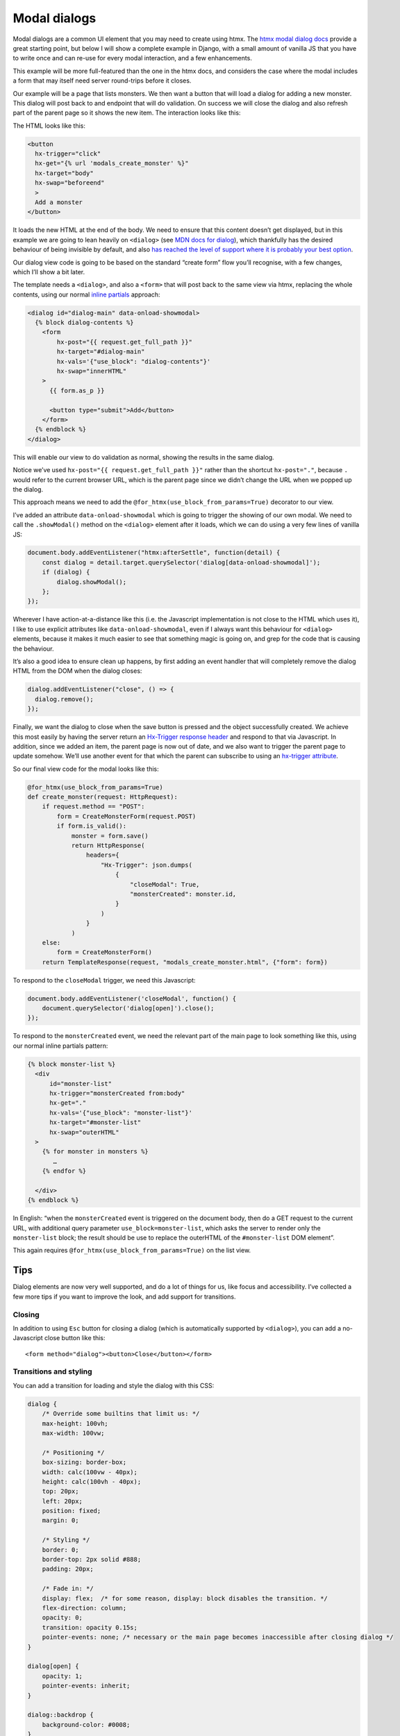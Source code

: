 Modal dialogs
=============

Modal dialogs are a common UI element that you may need to create using htmx.
The `htmx modal dialog docs <https://htmx.org/examples/modal-custom/>`_ provide
a great starting point, but below I will show a complete example in Django, with
a small amount of vanilla JS that you have to write once and can re-use for
every modal interaction, and a few enhancements.

This example will be more full-featured than the one in the htmx docs, and
considers the case where the modal includes a form that may itself need server
round-trips before it closes.

Our example will be a page that lists monsters. We then want a button that will
load a dialog for adding a new monster. This dialog will post back to and endpoint
that will do validation. On success we will close the dialog and also refresh part
of the parent page so it shows the new item. The interaction looks like this:

.. raw:: html

   <video src="https://github.com/spookylukey/django-htmx-patterns/assets/62745/4030d635-dad8-48cf-965e-f9a1f6c8dbbf" width=180 ></video>

The HTML looks like this:

.. code-block:: html

   <button
     hx-trigger="click"
     hx-get="{% url 'modals_create_monster' %}"
     hx-target="body"
     hx-swap="beforeend"
     >
     Add a monster
   </button>


It loads the new HTML at the end of the body. We need to ensure that this
content doesn’t get displayed, but in this example we are going to lean heavily
on ``<dialog>`` (see `MDN docs for dialog
<https://developer.mozilla.org/en-US/docs/Web/HTML/Element/dialog>`_), which
thankfully has the desired behaviour of being invisible by default, and also
`has reached the level of support where it is probably your best option
<https://www.scottohara.me/blog/2023/01/26/use-the-dialog-element.html>`_.

Our dialog view code is going to be based on the standard “create form” flow you’ll
recognise, with a few changes, which I’ll show a bit later.

The template needs a ``<dialog>``, and also a ``<form>`` that will post back to
the same view via htmx, replacing the whole contents, using our normal `inline
partials <./inline_partials.rst>`_ approach:

.. code-block:: html

   <dialog id="dialog-main" data-onload-showmodal>
     {% block dialog-contents %}
       <form
           hx-post="{{ request.get_full_path }}"
           hx-target="#dialog-main"
           hx-vals='{"use_block": "dialog-contents"}'
           hx-swap="innerHTML"
       >
         {{ form.as_p }}

         <button type="submit">Add</button>
       </form>
     {% endblock %}
   </dialog>


This will enable our view to do validation as normal, showing the results in the
same dialog.

Notice we’ve used ``hx-post="{{ request.get_full_path }}"`` rather than the
shortcut ``hx-post="."``, because ``.`` would refer to the current browser URL,
which is the parent page since we didn’t change the URL when we popped up the
dialog.

This approach means we need to add the ``@for_htmx(use_block_from_params=True)``
decorator to our view.



I’ve added an attribute ``data-onload-showmodal`` which is going to trigger the
showing of our own modal. We need to call the ``.showModal()`` method on the
``<dialog>`` element after it loads, which we can do using a very few lines of
vanilla JS:

.. code-block:: javascript

    document.body.addEventListener("htmx:afterSettle", function(detail) {
        const dialog = detail.target.querySelector('dialog[data-onload-showmodal]');
        if (dialog) {
            dialog.showModal();
        };
    });

Wherever I have action-at-a-distance like this (i.e. the Javascript
implementation is not close to the HTML which uses it), I like to use explicit
attributes like ``data-onload-showmodal``, even if I always want this behaviour
for ``<dialog>`` elements, because it makes it much easier to see that something
magic is going on, and grep for the code that is causing the behaviour.

It’s also a good idea to ensure clean up happens, by first adding an event
handler that will completely remove the dialog HTML from the DOM when the dialog
closes:

.. code-block:: javascript

   dialog.addEventListener("close", () => {
     dialog.remove();
   });


Finally, we want the dialog to close when the save button is pressed and the
object successfully created. We achieve this most easily by having the server
return an `Hx-Trigger response header <https://htmx.org/headers/hx-trigger/>`_
and respond to that via Javascript. In addition, since we added an item, the
parent page is now out of date, and we also want to trigger the parent page to
update somehow. We’ll use another event for that which the parent can subscribe
to using an `hx-trigger attribute <https://htmx.org/attributes/hx-trigger/>`_.

So our final view code for the modal looks like this:

.. code-block:: python

   @for_htmx(use_block_from_params=True)
   def create_monster(request: HttpRequest):
       if request.method == "POST":
           form = CreateMonsterForm(request.POST)
           if form.is_valid():
               monster = form.save()
               return HttpResponse(
                   headers={
                       "Hx-Trigger": json.dumps(
                           {
                               "closeModal": True,
                               "monsterCreated": monster.id,
                           }
                       )
                   }
               )
       else:
           form = CreateMonsterForm()
       return TemplateResponse(request, "modals_create_monster.html", {"form": form})


To respond to the ``closeModal`` trigger, we need this Javascript:

.. code-block:: javascript

    document.body.addEventListener('closeModal', function() {
        document.querySelector('dialog[open]').close();
    });

To respond to the ``monsterCreated`` event, we need the relevant part of the
main page to look something like this, using our normal inline partials pattern:

.. code-block:: html

   {% block monster-list %}
     <div
         id="monster-list"
         hx-trigger="monsterCreated from:body"
         hx-get="."
         hx-vals='{"use_block": "monster-list"}'
         hx-target="#monster-list"
         hx-swap="outerHTML"
     >
       {% for monster in monsters %}
          …
       {% endfor %}

     </div>
   {% endblock %}

In English: “when the ``monsterCreated`` event is triggered on the document
body, then do a GET request to the current URL, with additional query parameter
``use_block=monster-list``, which asks the server to render only the
``monster-list`` block; the result should be use to replace the outerHTML of the
``#monster-list`` DOM element”.

This again requires ``@for_htmx(use_block_from_params=True)`` on the list view.


Tips
----

Dialog elements are now very well supported, and do a lot of things for us, like
focus and accessibility. I’ve collected a few more tips if you want to improve
the look, and add support for transitions.

Closing
~~~~~~~

In addition to using ``Esc`` button for closing a dialog (which is automatically
supported by ``<dialog>``), you can add a no-Javascript close button like this::

  <form method="dialog"><button>Close</button></form>


Transitions and styling
~~~~~~~~~~~~~~~~~~~~~~~

You can add a transition for loading and style the dialog with this CSS:

.. code-block:: CSS

   dialog {
       /* Override some builtins that limit us: */
       max-height: 100vh;
       max-width: 100vw;

       /* Positioning */
       box-sizing: border-box;
       width: calc(100vw - 40px);
       height: calc(100vh - 40px);
       top: 20px;
       left: 20px;
       position: fixed;
       margin: 0;

       /* Styling */
       border: 0;
       border-top: 2px solid #888;
       padding: 20px;

       /* Fade in: */
       display: flex;  /* for some reason, display: block disables the transition. */
       flex-direction: column;
       opacity: 0;
       transition: opacity 0.15s;
       pointer-events: none; /* necessary or the main page becomes inaccessible after closing dialog */
   }

   dialog[open] {
       opacity: 1;
       pointer-events: inherit;
   }

   dialog::backdrop {
       background-color: #0008;
   }


(Thanks to `this Stackoverflow answer
<https://stackoverflow.com/questions/24991072/how-to-fade-in-a-html5-dialog/64708195#64708195>`_)

Reusing
~~~~~~~

If you have a standard dialog format you want to use, you can use normal Django
template inheritance to define your modal templates, with the ``<dialog>`` in
the parent and blocks to override for the content.

Related patterns
----------------

If your modal is simply a confirmation prompt, I would instead use the
`hx-confirm <https://htmx.org/attributes/hx-confirm/>`_, or build something using
the `hx:confirm event <https://htmx.org/events/#htmx:confirm>`_.

Full code
---------

- `view <./code/htmx_patterns/views/modals.py>`__
- `main template <./code/htmx_patterns/templates/modals_main.html>`__
- `modal template <./code/htmx_patterns/templates/modals_create_monster.html>`__
- `Javsacript <./code/htmx_patterns/static/js/modals.js>`__
- `CSS <./code/htmx_patterns/static/css/modals.css>`__
- `decorator <./code/htmx_patterns/utils.py>`__
